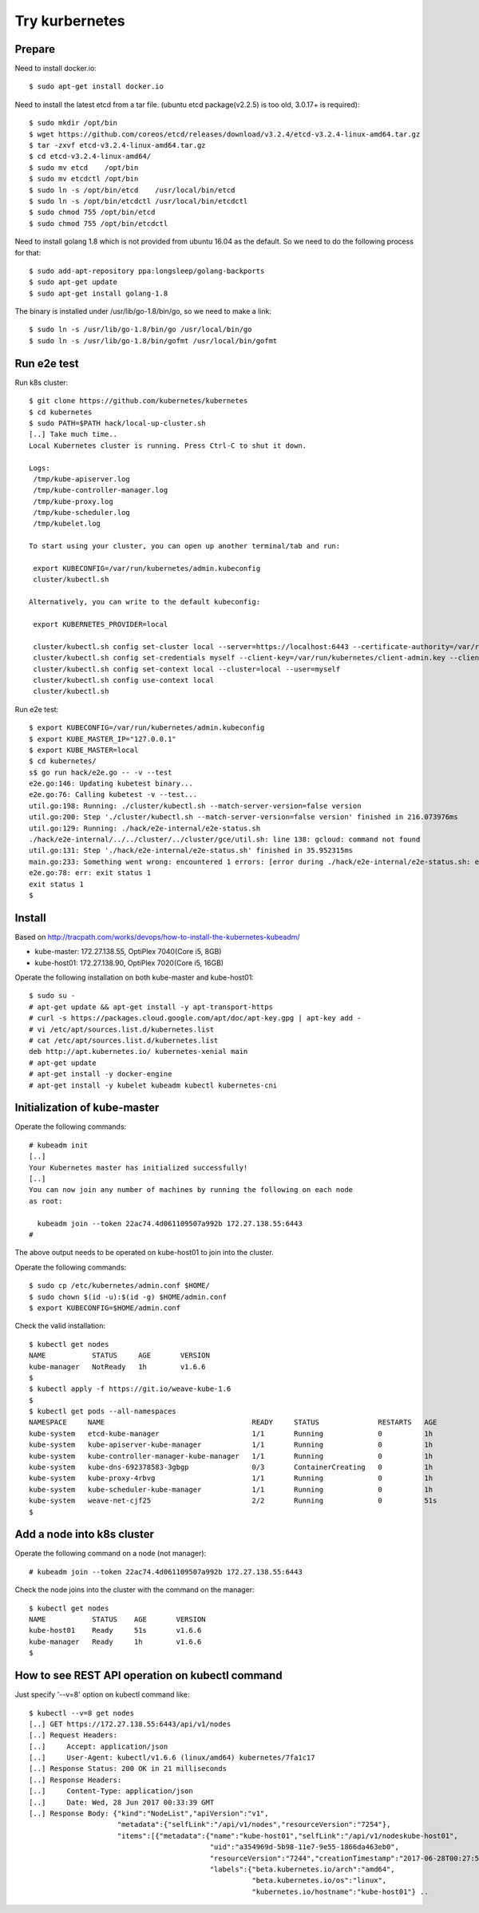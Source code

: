 Try kurbernetes
===============

Prepare
-------

Need to install docker.io::

 $ sudo apt-get install docker.io

Need to install the latest etcd from a tar file.
(ubuntu etcd package(v2.2.5) is too old, 3.0.17+ is required)::

 $ sudo mkdir /opt/bin
 $ wget https://github.com/coreos/etcd/releases/download/v3.2.4/etcd-v3.2.4-linux-amd64.tar.gz
 $ tar -zxvf etcd-v3.2.4-linux-amd64.tar.gz
 $ cd etcd-v3.2.4-linux-amd64/
 $ sudo mv etcd    /opt/bin
 $ sudo mv etcdctl /opt/bin
 $ sudo ln -s /opt/bin/etcd    /usr/local/bin/etcd
 $ sudo ln -s /opt/bin/etcdctl /usr/local/bin/etcdctl
 $ sudo chmod 755 /opt/bin/etcd
 $ sudo chmod 755 /opt/bin/etcdctl

Need to install golang 1.8 which is not provided from ubuntu 16.04 as the
default. So we need to do the following process for that::

 $ sudo add-apt-repository ppa:longsleep/golang-backports
 $ sudo apt-get update
 $ sudo apt-get install golang-1.8

The binary is installed under /usr/lib/go-1.8/bin/go, so we need to make
a link::

 $ sudo ln -s /usr/lib/go-1.8/bin/go /usr/local/bin/go
 $ sudo ln -s /usr/lib/go-1.8/bin/gofmt /usr/local/bin/gofmt

Run e2e test
------------

Run k8s cluster::

 $ git clone https://github.com/kubernetes/kubernetes
 $ cd kubernetes
 $ sudo PATH=$PATH hack/local-up-cluster.sh
 [..] Take much time..
 Local Kubernetes cluster is running. Press Ctrl-C to shut it down.

 Logs:
  /tmp/kube-apiserver.log
  /tmp/kube-controller-manager.log
  /tmp/kube-proxy.log
  /tmp/kube-scheduler.log
  /tmp/kubelet.log

 To start using your cluster, you can open up another terminal/tab and run:

  export KUBECONFIG=/var/run/kubernetes/admin.kubeconfig
  cluster/kubectl.sh

 Alternatively, you can write to the default kubeconfig:

  export KUBERNETES_PROVIDER=local

  cluster/kubectl.sh config set-cluster local --server=https://localhost:6443 --certificate-authority=/var/run/kubernetes/server-ca.crt
  cluster/kubectl.sh config set-credentials myself --client-key=/var/run/kubernetes/client-admin.key --client-certificate=/var/run/kubernetes/client-admin.crt
  cluster/kubectl.sh config set-context local --cluster=local --user=myself
  cluster/kubectl.sh config use-context local
  cluster/kubectl.sh

Run e2e test::

 $ export KUBECONFIG=/var/run/kubernetes/admin.kubeconfig
 $ export KUBE_MASTER_IP="127.0.0.1"
 $ export KUBE_MASTER=local
 $ cd kubernetes/
 s$ go run hack/e2e.go -- -v --test
 e2e.go:146: Updating kubetest binary...
 e2e.go:76: Calling kubetest -v --test...
 util.go:198: Running: ./cluster/kubectl.sh --match-server-version=false version
 util.go:200: Step './cluster/kubectl.sh --match-server-version=false version' finished in 216.073976ms
 util.go:129: Running: ./hack/e2e-internal/e2e-status.sh
 ./hack/e2e-internal/../../cluster/../cluster/gce/util.sh: line 138: gcloud: command not found
 util.go:131: Step './hack/e2e-internal/e2e-status.sh' finished in 35.952315ms
 main.go:233: Something went wrong: encountered 1 errors: [error during ./hack/e2e-internal/e2e-status.sh: exit status 127]
 e2e.go:78: err: exit status 1
 exit status 1
 $

Install
-------

Based on http://tracpath.com/works/devops/how-to-install-the-kubernetes-kubeadm/

- kube-master: 172.27.138.55, OptiPlex 7040(Core i5, 8GB)
- kube-host01: 172.27.138.90, OptiPlex 7020(Core i5, 16GB)

Operate the following installation on both kube-master and kube-host01::

 $ sudo su -
 # apt-get update && apt-get install -y apt-transport-https
 # curl -s https://packages.cloud.google.com/apt/doc/apt-key.gpg | apt-key add -
 # vi /etc/apt/sources.list.d/kubernetes.list
 # cat /etc/apt/sources.list.d/kubernetes.list
 deb http://apt.kubernetes.io/ kubernetes-xenial main
 # apt-get update
 # apt-get install -y docker-engine
 # apt-get install -y kubelet kubeadm kubectl kubernetes-cni

Initialization of kube-master
-----------------------------

Operate the following commands::

 # kubeadm init
 [..]
 Your Kubernetes master has initialized successfully!
 [..]
 You can now join any number of machines by running the following on each node
 as root:

   kubeadm join --token 22ac74.4d061109507a992b 172.27.138.55:6443
 #

The above output needs to be operated on kube-host01 to join into the cluster.

Operate the following commands::

 $ sudo cp /etc/kubernetes/admin.conf $HOME/
 $ sudo chown $(id -u):$(id -g) $HOME/admin.conf
 $ export KUBECONFIG=$HOME/admin.conf

Check the valid installation::

 $ kubectl get nodes
 NAME           STATUS     AGE       VERSION
 kube-manager   NotReady   1h        v1.6.6
 $
 $ kubectl apply -f https://git.io/weave-kube-1.6
 $
 $ kubectl get pods --all-namespaces
 NAMESPACE     NAME                                   READY     STATUS              RESTARTS   AGE
 kube-system   etcd-kube-manager                      1/1       Running             0          1h
 kube-system   kube-apiserver-kube-manager            1/1       Running             0          1h
 kube-system   kube-controller-manager-kube-manager   1/1       Running             0          1h
 kube-system   kube-dns-692378583-3gbgp               0/3       ContainerCreating   0          1h
 kube-system   kube-proxy-4rbvg                       1/1       Running             0          1h
 kube-system   kube-scheduler-kube-manager            1/1       Running             0          1h
 kube-system   weave-net-cjf25                        2/2       Running             0          51s
 $

Add a node into k8s cluster
---------------------------

Operate the following command on a node (not manager)::

 # kubeadm join --token 22ac74.4d061109507a992b 172.27.138.55:6443

Check the node joins into the cluster with the command on the manager::

 $ kubectl get nodes
 NAME           STATUS    AGE       VERSION
 kube-host01    Ready     51s       v1.6.6
 kube-manager   Ready     1h        v1.6.6
 $

How to see REST API operation on kubectl command
------------------------------------------------

Just specify '--v=8' option on kubectl command like::

 $ kubectl --v=8 get nodes
 [..] GET https://172.27.138.55:6443/api/v1/nodes
 [..] Request Headers:
 [..]     Accept: application/json
 [..]     User-Agent: kubectl/v1.6.6 (linux/amd64) kubernetes/7fa1c17
 [..] Response Status: 200 OK in 21 milliseconds
 [..] Response Headers:
 [..]     Content-Type: application/json
 [..]     Date: Wed, 28 Jun 2017 00:33:39 GMT
 [..] Response Body: {"kind":"NodeList","apiVersion":"v1",
                      "metadata":{"selfLink":"/api/v1/nodes","resourceVersion":"7254"},
                      "items":[{"metadata":{"name":"kube-host01","selfLink":"/api/v1/nodeskube-host01",
                                            "uid":"a354969d-5b98-11e7-9e55-1866da463eb0",
                                            "resourceVersion":"7244","creationTimestamp":"2017-06-28T00:27:59Z",
                                            "labels":{"beta.kubernetes.io/arch":"amd64",
                                                      "beta.kubernetes.io/os":"linux",
                                                      "kubernetes.io/hostname":"kube-host01"} ..


